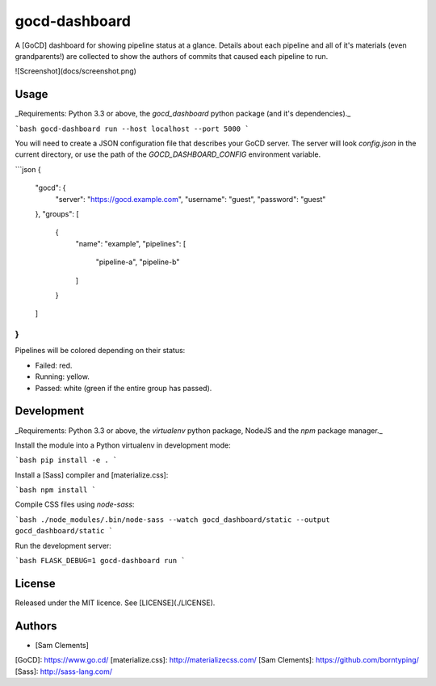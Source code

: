gocd-dashboard
==============

A [GoCD] dashboard for showing pipeline status at a glance. Details about each
pipeline and all of it's materials (even grandparents!) are collected to show
the authors of commits that caused each pipeline to run.

![Screenshot](docs/screenshot.png)

Usage
-----

_Requirements: Python 3.3 or above, the `gocd_dashboard` python package (and
it's dependencies)._

```bash
gocd-dashboard run --host localhost --port 5000
```

You will need to create a JSON configuration file that describes your GoCD
server. The server will look `config.json` in the current directory, or use the
path of the `GOCD_DASHBOARD_CONFIG` environment variable.

```json
{
  "gocd": {
    "server": "https://gocd.example.com",
    "username": "guest",
    "password": "guest"
  },
  "groups": [
    {
      "name": "example",
      "pipelines": [
        "pipeline-a",
        "pipeline-b"
      ]
    }
  ]
}
```

Pipelines will be colored depending on their status:

- Failed: red.
- Running: yellow.
- Passed: white (green if the entire group has passed).

Development
-----------

_Requirements: Python 3.3 or above, the `virtualenv` python package, NodeJS
and the `npm` package manager._

Install the module into a Python virtualenv in development mode:

```bash
pip install -e .
```

Install a [Sass] compiler and [materialize.css]:

```bash
npm install
```

Compile CSS files using `node-sass`:

```bash
./node_modules/.bin/node-sass --watch gocd_dashboard/static --output gocd_dashboard/static
```

Run the development server:

```bash
FLASK_DEBUG=1 gocd-dashboard run
```

License
-------

Released under the MIT licence. See [LICENSE](./LICENSE). 

Authors
-------

- [Sam Clements]

[GoCD]: https://www.go.cd/
[materialize.css]: http://materializecss.com/
[Sam Clements]: https://github.com/borntyping/
[Sass]: http://sass-lang.com/


